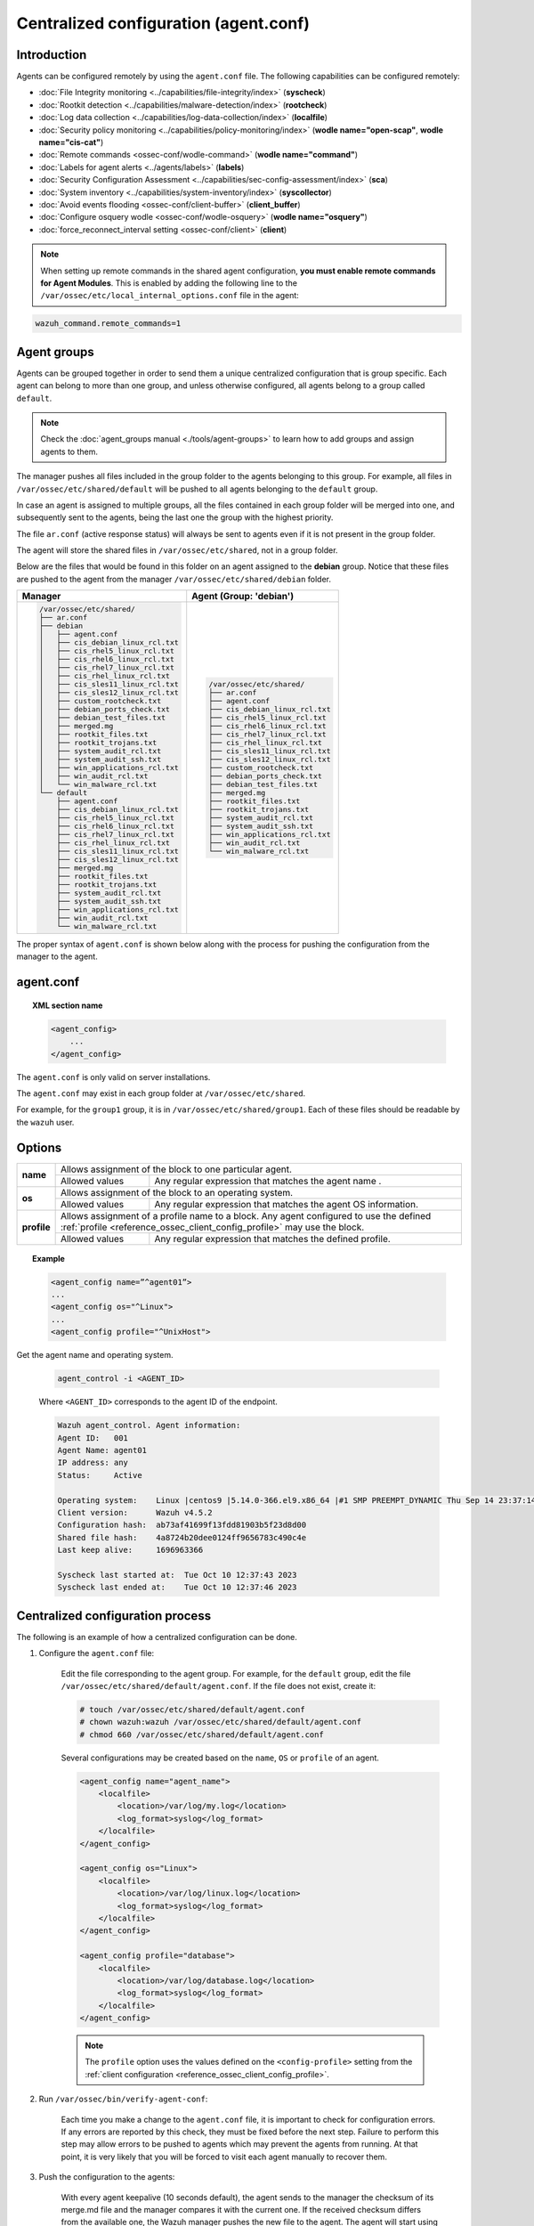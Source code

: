 .. Copyright (C) 2015, Wazuh, Inc.

.. meta::
  :description: Learn how to remotely configure agents using agent.conf. In this section of the Wazuh documentation, you will find which capabilities can be configured remotely.

.. _reference_agent_conf:

Centralized configuration (agent.conf)
======================================

Introduction
------------

Agents can be configured remotely by using the ``agent.conf`` file. The following capabilities can be configured remotely:

- :doc:`File Integrity monitoring <../capabilities/file-integrity/index>` (**syscheck**)
- :doc:`Rootkit detection <../capabilities/malware-detection/index>` (**rootcheck**)
- :doc:`Log data collection <../capabilities/log-data-collection/index>` (**localfile**)
- :doc:`Security policy monitoring <../capabilities/policy-monitoring/index>` (**wodle name="open-scap"**, **wodle name="cis-cat"**)
- :doc:`Remote commands <ossec-conf/wodle-command>` (**wodle name="command"**)
- :doc:`Labels for agent alerts <../agents/labels>` (**labels**)
- :doc:`Security Configuration Assessment <../capabilities/sec-config-assessment/index>` (**sca**)
- :doc:`System inventory <../capabilities/system-inventory/index>` (**syscollector**)
- :doc:`Avoid events flooding <ossec-conf/client-buffer>` (**client_buffer**)
- :doc:`Configure osquery wodle <ossec-conf/wodle-osquery>` (**wodle name="osquery"**)
- :doc:`force_reconnect_interval setting <ossec-conf/client>` (**client**)

.. note::
  When setting up remote commands in the shared agent configuration, **you must enable remote commands for Agent Modules**. This is enabled by adding the following line to the ``/var/ossec/etc/local_internal_options.conf`` file in the agent:

.. code-block:: shell

    wazuh_command.remote_commands=1

Agent groups
------------

Agents can be grouped together in order to send them a unique centralized configuration that is group specific. Each agent can belong to more than one group, and unless otherwise configured, all agents belong to a group called ``default``.

.. note::
    Check the :doc:`agent_groups manual <./tools/agent-groups>` to learn how to add groups and assign agents to them.

The manager pushes all files included in the group folder to the agents belonging to this group. For example, all files in ``/var/ossec/etc/shared/default`` will be pushed to all agents belonging to the ``default`` group.

In case an agent is assigned to multiple groups, all the files contained in each group folder will be merged into one, and subsequently sent to the agents, being the last one the group with the highest priority.

The file ``ar.conf`` (active response status) will always be sent to agents even if it is not present in the group folder.

The agent will store the shared files in ``/var/ossec/etc/shared``, not in a group folder.

Below are the files that would be found in this folder on an agent assigned to the **debian** group.  Notice that these files are pushed to the agent from the manager ``/var/ossec/etc/shared/debian`` folder.

+-----------------------------------------------------+-----------------------------------------------------+
| **Manager**                                         | **Agent (Group: 'debian')**                         |
+-----------------------------------------------------+-----------------------------------------------------+
|.. code-block:: none                                 |.. code-block:: none                                 |
|                                                     |                                                     |
|    /var/ossec/etc/shared/                           |    /var/ossec/etc/shared/                           |
|    ├── ar.conf                                      |    ├── ar.conf                                      |
|    ├── debian                                       |    ├── agent.conf                                   |
|    │   ├── agent.conf                               |    ├── cis_debian_linux_rcl.txt                     |
|    │   ├── cis_debian_linux_rcl.txt                 |    ├── cis_rhel5_linux_rcl.txt                      |
|    │   ├── cis_rhel5_linux_rcl.txt                  |    ├── cis_rhel6_linux_rcl.txt                      |
|    │   ├── cis_rhel6_linux_rcl.txt                  |    ├── cis_rhel7_linux_rcl.txt                      |
|    │   ├── cis_rhel7_linux_rcl.txt                  |    ├── cis_rhel_linux_rcl.txt                       |
|    │   ├── cis_rhel_linux_rcl.txt                   |    ├── cis_sles11_linux_rcl.txt                     |
|    │   ├── cis_sles11_linux_rcl.txt                 |    ├── cis_sles12_linux_rcl.txt                     |
|    │   ├── cis_sles12_linux_rcl.txt                 |    ├── custom_rootcheck.txt                         |
|    │   ├── custom_rootcheck.txt                     |    ├── debian_ports_check.txt                       |
|    │   ├── debian_ports_check.txt                   |    ├── debian_test_files.txt                        |
|    │   ├── debian_test_files.txt                    |    ├── merged.mg                                    |
|    │   ├── merged.mg                                |    ├── rootkit_files.txt                            |
|    │   ├── rootkit_files.txt                        |    ├── rootkit_trojans.txt                          |
|    │   ├── rootkit_trojans.txt                      |    ├── system_audit_rcl.txt                         |
|    │   ├── system_audit_rcl.txt                     |    ├── system_audit_ssh.txt                         |
|    │   ├── system_audit_ssh.txt                     |    ├── win_applications_rcl.txt                     |
|    │   ├── win_applications_rcl.txt                 |    ├── win_audit_rcl.txt                            |
|    │   ├── win_audit_rcl.txt                        |    └── win_malware_rcl.txt                          |
|    │   └── win_malware_rcl.txt                      |                                                     |
|    └── default                                      |                                                     |
|        ├── agent.conf                               |                                                     |
|        ├── cis_debian_linux_rcl.txt                 |                                                     |
|        ├── cis_rhel5_linux_rcl.txt                  |                                                     |
|        ├── cis_rhel6_linux_rcl.txt                  |                                                     |
|        ├── cis_rhel7_linux_rcl.txt                  |                                                     |
|        ├── cis_rhel_linux_rcl.txt                   |                                                     |
|        ├── cis_sles11_linux_rcl.txt                 |                                                     |
|        ├── cis_sles12_linux_rcl.txt                 |                                                     |
|        ├── merged.mg                                |                                                     |
|        ├── rootkit_files.txt                        |                                                     |
|        ├── rootkit_trojans.txt                      |                                                     |
|        ├── system_audit_rcl.txt                     |                                                     |
|        ├── system_audit_ssh.txt                     |                                                     |
|        ├── win_applications_rcl.txt                 |                                                     |
|        ├── win_audit_rcl.txt                        |                                                     |
|        └── win_malware_rcl.txt                      |                                                     |
+-----------------------------------------------------+-----------------------------------------------------+

The proper syntax of ``agent.conf`` is shown below along with the process for pushing the configuration from the manager to the agent.

agent.conf
----------
.. topic:: XML section name

	.. code-block:: xml

		<agent_config>
		    ...
		</agent_config>

The ``agent.conf`` is only valid on server installations.

The ``agent.conf`` may exist in each group folder at ``/var/ossec/etc/shared``.

For example, for the ``group1`` group, it is in ``/var/ossec/etc/shared/group1``.  Each of these files should be readable by the ``wazuh`` user.

Options
-------

+-------------+-------------------------------------------------------------------------------------------------------------------------------------------------------------------+
| **name**    | Allows assignment of the block to one particular agent.                                                                                                           |
+             +-------------------------------------------------------+-----------------------------------------------------------------------------------------------------------+
|             | Allowed values                                        | Any regular expression that matches the agent name .                                                      |
+-------------+-------------------------------------------------------+-----------------------------------------------------------------------------------------------------------+
| **os**      | Allows assignment of the block to an operating system.                                                                                                            |
+             +-------------------------------------------------------+-----------------------------------------------------------------------------------------------------------+
|             | Allowed values                                        | Any regular expression that matches the agent OS information.                                             |
+-------------+-------------------------------------------------------+-----------------------------------------------------------------------------------------------------------+
| **profile** | Allows assignment of a profile name to a block. Any agent configured to use the defined :ref:`profile <reference_ossec_client_config_profile>` may use the block. |
+             +-------------------------------------------------------+-----------------------------------------------------------------------------------------------------------+
|             | Allowed values                                        | Any regular expression that matches the defined profile.                                                  |
+-------------+-------------------------------------------------------+-----------------------------------------------------------------------------------------------------------+

.. topic:: Example

	.. code-block:: xml

		<agent_config name=”^agent01”>
		...
		<agent_config os="^Linux">
		...
		<agent_config profile="^UnixHost">

Get the agent name and operating system.

    .. code-block:: console

        agent_control -i <AGENT_ID>

    Where ``<AGENT_ID>`` corresponds to the agent ID of the endpoint.

    .. code-block:: none
        :class: output

        Wazuh agent_control. Agent information:
        Agent ID:   001
        Agent Name: agent01
        IP address: any
        Status:     Active

        Operating system:    Linux |centos9 |5.14.0-366.el9.x86_64 |#1 SMP PREEMPT_DYNAMIC Thu Sep 14 23:37:14 UTC 2023 |x86_64
        Client version:      Wazuh v4.5.2
        Configuration hash:  ab73af41699f13fdd81903b5f23d8d00
        Shared file hash:    4a8724b20dee0124ff9656783c490c4e
        Last keep alive:     1696963366

        Syscheck last started at:  Tue Oct 10 12:37:43 2023
        Syscheck last ended at:    Tue Oct 10 12:37:46 2023

Centralized configuration process
---------------------------------

The following is an example of how a centralized configuration can be done.

1. Configure the ``agent.conf`` file:

    Edit the file corresponding to the agent group. For example, for the ``default`` group, edit the file ``/var/ossec/etc/shared/default/agent.conf``. If the file does not exist, create it:

    .. code-block:: console

        # touch /var/ossec/etc/shared/default/agent.conf
        # chown wazuh:wazuh /var/ossec/etc/shared/default/agent.conf
        # chmod 660 /var/ossec/etc/shared/default/agent.conf

    Several configurations may be created based on the ``name``, ``OS`` or ``profile`` of an agent.

    .. code-block:: xml

        <agent_config name="agent_name">
            <localfile>
                <location>/var/log/my.log</location>
                <log_format>syslog</log_format>
            </localfile>
        </agent_config>

        <agent_config os="Linux">
            <localfile>
                <location>/var/log/linux.log</location>
                <log_format>syslog</log_format>
            </localfile>
        </agent_config>

        <agent_config profile="database">
            <localfile>
                <location>/var/log/database.log</location>
                <log_format>syslog</log_format>
            </localfile>
        </agent_config>

    .. note::
        The ``profile`` option uses the values defined on the ``<config-profile>`` setting from the :ref:`client configuration <reference_ossec_client_config_profile>`.

2. Run ``/var/ossec/bin/verify-agent-conf``:

    Each time you make a change to the ``agent.conf`` file, it is important to check for configuration errors. If any errors are reported by this check, they must be fixed before the next step.  Failure to perform this step may allow errors to be pushed to agents which may prevent the agents from running.  At that point, it is very likely that you will be forced to visit each agent manually to recover them.

3. Push the configuration to the agents:

    With every agent keepalive (10 seconds default), the agent sends to the manager the checksum of its merge.md file and the manager compares it with the current one. If the received checksum differs from the available one, the Wazuh manager pushes the new file to the agent. The agent will start using the new configuration after being restarted.

    .. note:: Restarting the manager will make the new ``agent.conf`` file available to the agents more quickly.

4. Confirm that the agent received the configuration:

    The ``agent_groups`` tool or the Wazuh API endpoint :api-ref:`GET /agents <operation/api.controllers.agent_controller.get_agents>` can show whether the group configuration is synchronized in the agent or not:

    .. code-block:: console

        # curl -k -X GET "https://localhost:55000/agents?agents_list=001&select=group_config_status&pretty=true" -H  "Authorization: Bearer $TOKEN"

    .. code-block:: json
        :class: output

        {
           "data": {
              "affected_items": [
                 {
                    "group_config_status": "synced",
                    "id": "001"
                 }
              ],
              "total_affected_items": 1,
              "total_failed_items": 0,
              "failed_items": []
           },
           "message": "All selected agents information was returned",
           "error": 0
        }

    .. code-block:: console

        # /var/ossec/bin/agent_groups -S -i 001

    .. code-block:: none
        :class: output

        Agent '001' is synchronized.

5. Restart the agent:

    By default, the agent restarts by itself automatically when it receives a new shared configuration.

    If ``auto_restart`` has been disabled (in the ``<client>`` section of :doc:`Local configuration <ossec-conf/index>`), the agent will have to be manually restarted so that the new ``agent.conf`` file will be used. This can be done as follows:

    .. code-block:: console

        # /var/ossec/bin/agent_control -R -u 1032

    .. code-block:: none
        :class: output

        Wazuh agent_control: Restarting agent: 1032

Precedence
----------

It's important to understand which configuration file takes precedence between ``ossec.conf`` and ``agent.conf`` when the central configuration is used. When this configuration is utilized, the local and the shared configuration are merged, however, the ``ossec.conf`` file is read before the shared ``agent.conf`` and the last configuration of any setting will overwrite the previous. Also, if a file path for a particular setting is set in both of the configuration files, both paths will be included in the final configuration.

For example:

Let's say we have this configuration in the ``ossec.conf`` file:

.. code-block:: xml

  <sca>
    <enabled>no</enabled>
    <scan_on_start>yes</scan_on_start>
    <interval>12h</interval>
    <skip_nfs>yes</skip_nfs>

    <policies>
      <policy>system_audit_rcl.yml</policy>
      <policy>system_audit_ssh.yml</policy>
      <policy>system_audit_pw.yml</policy>
    </policies>
  </sca>

and this configuration in the ``agent.conf`` file.

.. code-block:: xml

  <sca>
    <enabled>yes</enabled>

    <policies>
      <policy>cis_debian_linux_rcl.yml</policy>
    </policies>
  </sca>

The final configuration will enable the Security Configuration Assessment module. In addition, it will add the `cis_debian_linux_rcl.yml` to the list of scanned policies.
In other words, the configuration located at ``agent.conf`` will overwrite the one of the ``ossec.conf``.

How to ignore shared configuration
----------------------------------

Whether for any reason you don't want to apply the shared configuration in a specific agent, it can be disabled by adding the following line to the ``/var/ossec/etc/local_internal_options.conf`` file in that agent:

.. code-block:: shell

    agent.remote_conf=0

Download configuration files from remote location
-------------------------------------------------

The Wazuh manager has the capability to download configuration files like ``merged.mg`` as well as other files to be merged for the groups that you want.

To use this feature, we need to put a yaml file named ``files.yml`` under the directory ``/var/ossec/etc/shared/``. When the **manager** starts, it will read and parse the file.

The ``files.yml`` has the following structure as shown in the following example:

.. code-block:: yaml

    groups:
        my_group_1:
            files:
                agent.conf: https://example.com/agent.conf
                rootcheck.txt: https://example.com/rootcheck.txt
                merged.mg: https://example.com/merged.mg
            poll: 15

        my_group_2:
            files:
                agent.conf: https://example.com/agent.conf
            poll: 200

    agents:
        001: my_group_1
        002: my_group_2
        003: another_group

Here we can distinguish the two main blocks: ``groups`` and ``agents``.


1. In the ``groups`` block we define the group name from which we want to download the files.

    - If the group doesn't exist, it will be created.
    - If a file has the name ``merged.mg``, only this file will be downloaded. Then it will be validated.
    - The ``poll`` label indicates the download rate in seconds of the specified files.

This configuration can be changed on the fly. The **manager** will reload the file and parse it again so there is no need to restart the **manager** every time.

The information about the parsing is shown on the ``/var/ossec/logs/ossec.log`` file. For example:

-  Parsing is successful:

   .. code-block:: none
      :class: output

      INFO: Successfully parsed of yaml file: /etc/shared/files.yml

-  File has been changed:

   .. code-block:: none
      :class: output

      INFO: File '/etc/shared/files.yml' changed. Reloading data

-  Parsing failed due to bad token:

   .. code-block:: none
      :class: output

      INFO: Parsing file '/etc/shared/files.yml': unexpected identifier: 'group'

-  Download of file failed:

   .. code-block:: none
      :class: output

      ERROR: Failed to download file from url: https://example.com/merged.mg

-  Downloaded ``merged.mg`` file is corrupted or not valid:

   .. code-block:: none
      :class: output

      ERROR: The downloaded file '/var/download/merged.mg' is corrupted.
